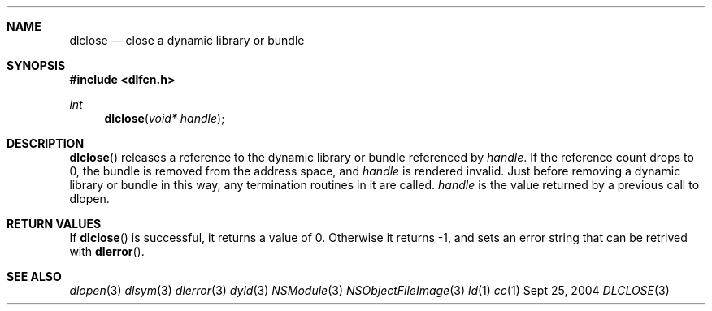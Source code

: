 .Dd Sept 25, 2004
.Dt DLCLOSE 3
.Sh NAME
.Nm dlclose
.Nd close a dynamic library or bundle
.Sh SYNOPSIS
.In dlfcn.h
.Ft int
.Fn dlclose "void* handle"
.Sh DESCRIPTION
.Fn dlclose
releases a reference to the dynamic library or bundle referenced by
.Fa handle .
If the reference count drops to 0, the bundle is removed from the
address space, and
.Fa handle
is rendered invalid.
Just before removing a dynamic library or bundle in this way, any 
termination routines in it are called.  
.Fa handle
is the value returned by a previous call to dlopen.
.Sh RETURN VALUES
If
.Fn dlclose
is successful, it returns a value of 0.
Otherwise it returns -1, and sets an error string that can be
retrived with
.Fn dlerror .
.Pp
.Sh SEE ALSO
.Xr dlopen 3
.Xr dlsym 3
.Xr dlerror 3
.Xr dyld 3
.Xr NSModule 3
.Xr NSObjectFileImage 3
.Xr ld 1
.Xr cc 1
